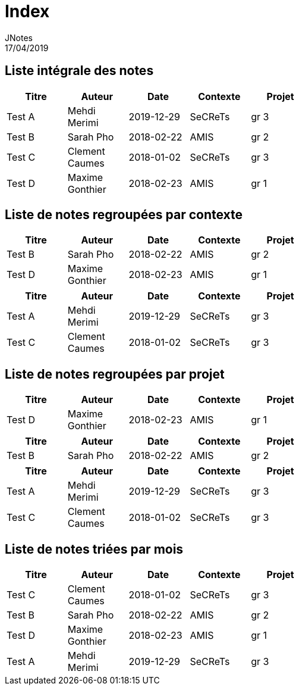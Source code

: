 = Index
JNotes
17/04/2019
:context: notes
:project: jnotes
 
== Liste intégrale des notes
[options="header",width="60%",align="center",cols="^,^,^,^,^"]
|====================================
| Titre | Auteur | Date | Contexte | Projet
| Test A | Mehdi Merimi | 2019-12-29 | SeCReTs | gr 3
| Test B | Sarah Pho | 2018-02-22 | AMIS | gr 2
| Test C | Clement Caumes | 2018-01-02 | SeCReTs | gr 3
| Test D | Maxime Gonthier | 2018-02-23 | AMIS | gr 1
|====================================
== Liste de notes regroupées par contexte
[options="header",width="60%",align="center",cols="^,^,^,^,^"]
|====================================
| Titre | Auteur | Date | Contexte | Projet
| Test B | Sarah Pho | 2018-02-22 | AMIS | gr 2
| Test D | Maxime Gonthier | 2018-02-23 | AMIS | gr 1
 
|====================================
[options="header",width="60%",align="center",cols="^,^,^,^,^"]
|====================================
| Titre | Auteur | Date | Contexte | Projet
| Test A | Mehdi Merimi | 2019-12-29 | SeCReTs | gr 3
| Test C | Clement Caumes | 2018-01-02 | SeCReTs | gr 3
|====================================
== Liste de notes regroupées par projet
[options="header",width="60%",align="center",cols="^,^,^,^,^"]
|====================================
| Titre | Auteur | Date | Contexte | Projet
| Test D | Maxime Gonthier | 2018-02-23 | AMIS | gr 1
 
|====================================
[options="header",width="60%",align="center",cols="^,^,^,^,^"]
|====================================
| Titre | Auteur | Date | Contexte | Projet
| Test B | Sarah Pho | 2018-02-22 | AMIS | gr 2
 
|====================================
[options="header",width="60%",align="center",cols="^,^,^,^,^"]
|====================================
| Titre | Auteur | Date | Contexte | Projet
| Test A | Mehdi Merimi | 2019-12-29 | SeCReTs | gr 3
| Test C | Clement Caumes | 2018-01-02 | SeCReTs | gr 3
|====================================
== Liste de notes triées par mois
[options="header",width="60%",align="center",cols="^,^,^,^,^"]
|====================================
| Titre | Auteur | Date | Contexte | Projet
| Test C | Clement Caumes | 2018-01-02 | SeCReTs | gr 3
| Test B | Sarah Pho | 2018-02-22 | AMIS | gr 2
| Test D | Maxime Gonthier | 2018-02-23 | AMIS | gr 1
| Test A | Mehdi Merimi | 2019-12-29 | SeCReTs | gr 3
|====================================
 
